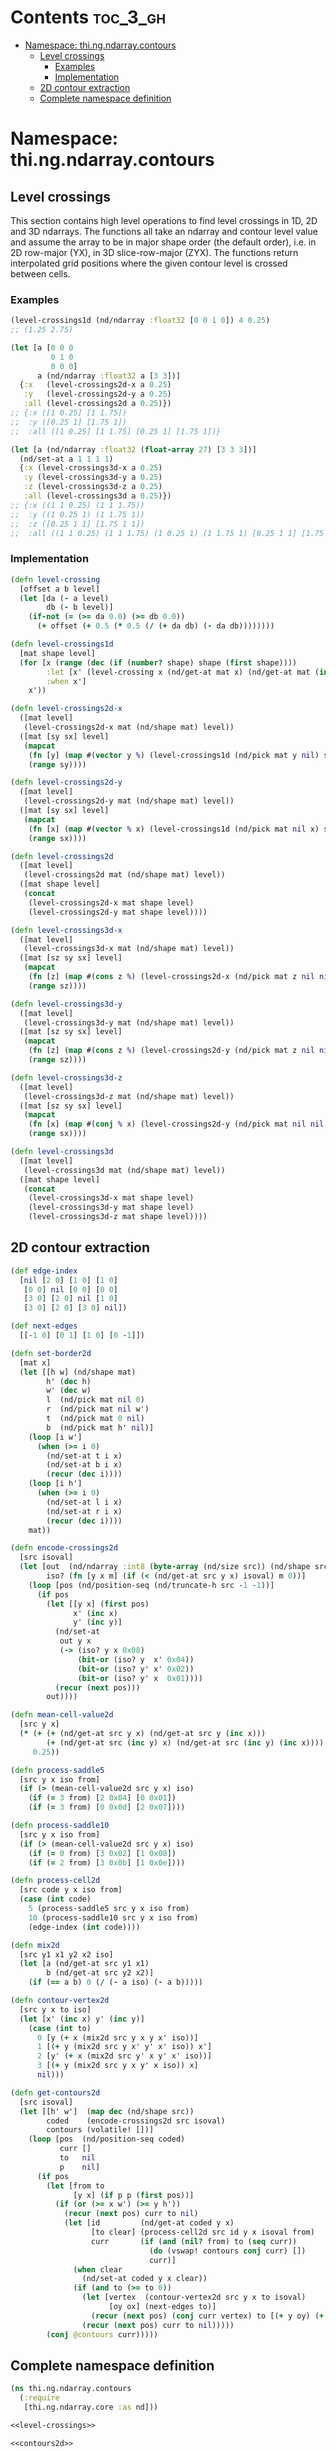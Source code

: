 #+SETUPFILE setup.org

* Contents                                                         :toc_3_gh:
 - [[#namespace-thingndarraycontours][Namespace: thi.ng.ndarray.contours]]
     - [[#level-crossings][Level crossings]]
         - [[#examples][Examples]]
         - [[#implementation][Implementation]]
     - [[#2d-contour-extraction][2D contour extraction]]
     - [[#complete-namespace-definition][Complete namespace definition]]

* Namespace: thi.ng.ndarray.contours

** Level crossings

This section contains high level operations to find level crossings in
1D, 2D and 3D ndarrays. The functions all take an ndarray and contour
level value and assume the array to be in major shape order (the
default order), i.e. in 2D row-major (YX), in 3D slice-row-major
(ZYX). The functions return interpolated grid positions where the
given contour level is crossed between cells.

*** Examples

#+BEGIN_SRC clojure
  (level-crossings1d (nd/ndarray :float32 [0 0 1 0]) 4 0.25)
  ;; (1.25 2.75)

  (let [a [0 0 0
           0 1 0
           0 0 0]
        a (nd/ndarray :float32 a [3 3])]
    {:x   (level-crossings2d-x a 0.25)
     :y   (level-crossings2d-y a 0.25)
     :all (level-crossings2d a 0.25)})
  ;; {:x ([1 0.25] [1 1.75])
  ;;  :y ([0.25 1] [1.75 1])
  ;;  :all ([1 0.25] [1 1.75] [0.25 1] [1.75 1])}

  (let [a (nd/ndarray :float32 (float-array 27) [3 3 3])]
    (nd/set-at a 1 1 1 1)
    {:x (level-crossings3d-x a 0.25)
     :y (level-crossings3d-y a 0.25)
     :z (level-crossings3d-z a 0.25)
     :all (level-crossings3d a 0.25)})
  ;; {:x ((1 1 0.25) (1 1 1.75))
  ;;  :y ((1 0.25 1) (1 1.75 1))
  ;;  :z ([0.25 1 1] [1.75 1 1])
  ;;  :all ((1 1 0.25) (1 1 1.75) (1 0.25 1) (1 1.75 1) [0.25 1 1] [1.75 1 1])}
#+END_SRC

*** Implementation

#+BEGIN_SRC clojure :noweb-ref level-crossings
  (defn level-crossing
    [offset a b level]
    (let [da (- a level)
          db (- b level)]
      (if-not (= (>= da 0.0) (>= db 0.0))
        (+ offset (+ 0.5 (* 0.5 (/ (+ da db) (- da db))))))))

  (defn level-crossings1d
    [mat shape level]
    (for [x (range (dec (if (number? shape) shape (first shape))))
          :let [x' (level-crossing x (nd/get-at mat x) (nd/get-at mat (inc x)) level)]
          :when x']
      x'))

  (defn level-crossings2d-x
    ([mat level]
     (level-crossings2d-x mat (nd/shape mat) level))
    ([mat [sy sx] level]
     (mapcat
      (fn [y] (map #(vector y %) (level-crossings1d (nd/pick mat y nil) sx level)))
      (range sy))))

  (defn level-crossings2d-y
    ([mat level]
     (level-crossings2d-y mat (nd/shape mat) level))
    ([mat [sy sx] level]
     (mapcat
      (fn [x] (map #(vector % x) (level-crossings1d (nd/pick mat nil x) sy level)))
      (range sx))))

  (defn level-crossings2d
    ([mat level]
     (level-crossings2d mat (nd/shape mat) level))
    ([mat shape level]
     (concat
      (level-crossings2d-x mat shape level)
      (level-crossings2d-y mat shape level))))

  (defn level-crossings3d-x
    ([mat level]
     (level-crossings3d-x mat (nd/shape mat) level))
    ([mat [sz sy sx] level]
     (mapcat
      (fn [z] (map #(cons z %) (level-crossings2d-x (nd/pick mat z nil nil) [sy sx] level)))
      (range sz))))

  (defn level-crossings3d-y
    ([mat level]
     (level-crossings3d-y mat (nd/shape mat) level))
    ([mat [sz sy sx] level]
     (mapcat
      (fn [z] (map #(cons z %) (level-crossings2d-y (nd/pick mat z nil nil) [sy sx] level)))
      (range sz))))

  (defn level-crossings3d-z
    ([mat level]
     (level-crossings3d-z mat (nd/shape mat) level))
    ([mat [sz sy sx] level]
     (mapcat
      (fn [x] (map #(conj % x) (level-crossings2d-y (nd/pick mat nil nil x) [sz sy] level)))
      (range sx))))

  (defn level-crossings3d
    ([mat level]
     (level-crossings3d mat (nd/shape mat) level))
    ([mat shape level]
     (concat
      (level-crossings3d-x mat shape level)
      (level-crossings3d-y mat shape level)
      (level-crossings3d-z mat shape level))))
#+END_SRC

** 2D contour extraction

#+BEGIN_SRC clojure :noweb-ref contours2d
  (def edge-index
    [nil [2 0] [1 0] [1 0]
     [0 0] nil [0 0] [0 0]
     [3 0] [2 0] nil [1 0]
     [3 0] [2 0] [3 0] nil])

  (def next-edges
    [[-1 0] [0 1] [1 0] [0 -1]])

  (defn set-border2d
    [mat x]
    (let [[h w] (nd/shape mat)
          h' (dec h)
          w' (dec w)
          l  (nd/pick mat nil 0)
          r  (nd/pick mat nil w')
          t  (nd/pick mat 0 nil)
          b  (nd/pick mat h' nil)]
      (loop [i w']
        (when (>= i 0)
          (nd/set-at t i x)
          (nd/set-at b i x)
          (recur (dec i))))
      (loop [i h']
        (when (>= i 0)
          (nd/set-at l i x)
          (nd/set-at r i x)
          (recur (dec i))))
      mat))

  (defn encode-crossings2d
    [src isoval]
    (let [out  (nd/ndarray :int8 (byte-array (nd/size src)) (nd/shape src))
          iso? (fn [y x m] (if (< (nd/get-at src y x) isoval) m 0))]
      (loop [pos (nd/position-seq (nd/truncate-h src -1 -1))]
        (if pos
          (let [[y x] (first pos)
                x' (inc x)
                y' (inc y)]
            (nd/set-at
             out y x
             (-> (iso? y x 0x08)
                 (bit-or (iso? y  x' 0x04))
                 (bit-or (iso? y' x' 0x02))
                 (bit-or (iso? y' x  0x01))))
            (recur (next pos)))
          out))))

  (defn mean-cell-value2d
    [src y x]
    (* (+ (+ (nd/get-at src y x) (nd/get-at src y (inc x)))
          (+ (nd/get-at src (inc y) x) (nd/get-at src (inc y) (inc x))))
       0.25))

  (defn process-saddle5
    [src y x iso from]
    (if (> (mean-cell-value2d src y x) iso)
      (if (= 3 from) [2 0x04] [0 0x01])
      (if (= 3 from) [0 0x0d] [2 0x07])))

  (defn process-saddle10
    [src y x iso from]
    (if (> (mean-cell-value2d src y x) iso)
      (if (= 0 from) [3 0x02] [1 0x08])
      (if (= 2 from) [3 0x0b] [1 0x0e])))

  (defn process-cell2d
    [src code y x iso from]
    (case (int code)
      5 (process-saddle5 src y x iso from)
      10 (process-saddle10 src y x iso from)
      (edge-index (int code))))

  (defn mix2d
    [src y1 x1 y2 x2 iso]
    (let [a (nd/get-at src y1 x1)
          b (nd/get-at src y2 x2)]
      (if (== a b) 0 (/ (- a iso) (- a b)))))

  (defn contour-vertex2d
    [src y x to iso]
    (let [x' (inc x) y' (inc y)]
      (case (int to)
        0 [y (+ x (mix2d src y x y x' iso))]
        1 [(+ y (mix2d src y x' y' x' iso)) x']
        2 [y' (+ x (mix2d src y' x y' x' iso))]
        3 [(+ y (mix2d src y x y' x iso)) x]
        nil)))

  (defn get-contours2d
    [src isoval]
    (let [[h' w']  (map dec (nd/shape src))
          coded    (encode-crossings2d src isoval)
          contours (volatile! [])]
      (loop [pos  (nd/position-seq coded)
             curr []
             to   nil
             p    nil]
        (if pos
          (let [from to
                [y x] (if p p (first pos))]
            (if (or (>= x w') (>= y h'))
              (recur (next pos) curr to nil)
              (let [id         (nd/get-at coded y x)
                    [to clear] (process-cell2d src id y x isoval from)
                    curr       (if (and (nil? from) to (seq curr))
                                 (do (vswap! contours conj curr) [])
                                 curr)]
                (when clear
                  (nd/set-at coded y x clear))
                (if (and to (>= to 0))
                  (let [vertex  (contour-vertex2d src y x to isoval)
                        [oy ox] (next-edges to)]
                    (recur (next pos) (conj curr vertex) to [(+ y oy) (+ x ox)]))
                  (recur (next pos) curr to nil)))))
          (conj @contours curr)))))
#+END_SRC

** Complete namespace definition

#+BEGIN_SRC clojure :tangle ../babel/src/thi/ng/ndarray/contours.cljc :noweb yes :mkdirp yes :padline no
  (ns thi.ng.ndarray.contours
    (:require
     [thi.ng.ndarray.core :as nd]))

  <<level-crossings>>

  <<contours2d>>
#+END_SRC

#+BEGIN_SRC clojure
  (require
   '[thi.ng.ndarray.core :as nd]
   '[thi.ng.ndarray.contours :as c])

  (def a (nd/ndarray :float32 (float-array (* 33 33)) [33 33]))

  (dorun
   (for [[y x] (nd/position-seq a)
         :let [dx (- 16 x)
               dy (- 16 y)
               t (Math/atan2 dy dx)
               d (Math/sqrt (* (Math/sin (* t 4)) (+ (* dx dx) (* dy dy))))]]
     (nd/set-at a x y d)))

  (c/get-contours2d a 15)
#+END_SRC
